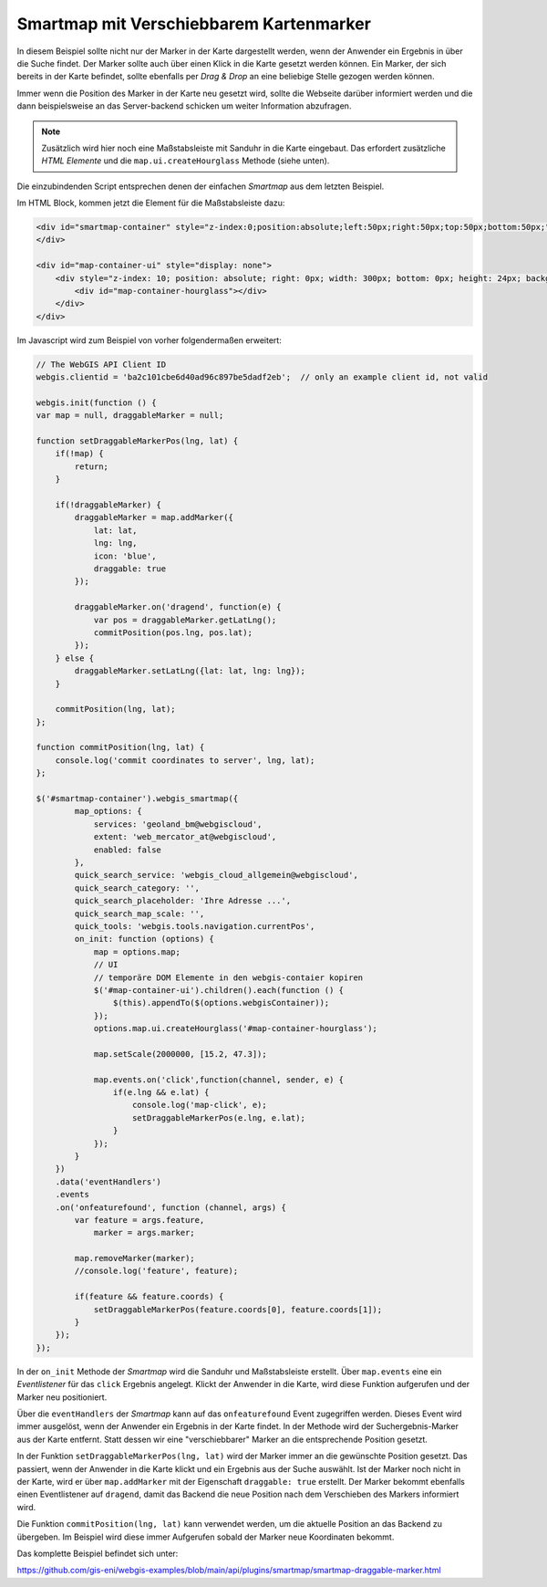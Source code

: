 Smartmap mit Verschiebbarem Kartenmarker
========================================

In diesem Beispiel sollte nicht nur der Marker in der Karte dargestellt werden,
wenn der Anwender ein Ergebnis in über die Suche findet. Der Marker sollte auch 
über einen Klick in die Karte gesetzt werden können. Ein Marker, der sich 
bereits in der Karte befindet, sollte ebenfalls per *Drag & Drop* an eine beliebige 
Stelle gezogen werden können.

Immer wenn die Position des Marker in der Karte neu gesetzt wird, sollte die 
Webseite darüber informiert werden und die dann beispielsweise an das Server-backend 
schicken um weiter Information abzufragen.

.. image:: img/smartmap2.png

.. note::
    Zusätzlich wird hier noch eine Maßstabsleiste mit Sanduhr in die Karte eingebaut.
    Das erfordert zusätzliche *HTML Elemente* und die ``map.ui.createHourglass`` Methode (siehe unten).

Die einzubindenden Script entsprechen denen der einfachen *Smartmap* aus dem letzten Beispiel.

Im HTML Block, kommen jetzt die Element für die Maßstabsleiste dazu:

.. code:: html

    <div id="smartmap-container" style="z-index:0;position:absolute;left:50px;right:50px;top:50px;bottom:50px;">
    </div>

    <div id="map-container-ui" style="display: none">
        <div style="z-index: 10; position: absolute; right: 0px; width: 300px; bottom: 0px; height: 24px; background: #aaa;">
            <div id="map-container-hourglass"></div>
        </div>
    </div>

Im Javascript wird zum Beispiel von vorher folgendermaßen erweitert:

.. code:: javascript

    // The WebGIS API Client ID
    webgis.clientid = 'ba2c101cbe6d40ad96c897be5dadf2eb';  // only an example client id, not valid

    webgis.init(function () {
    var map = null, draggableMarker = null;

    function setDraggableMarkerPos(lng, lat) {
        if(!map) {
            return;
        }

        if(!draggableMarker) {
            draggableMarker = map.addMarker({
                lat: lat,
                lng: lng,
                icon: 'blue',
                draggable: true
            });

            draggableMarker.on('dragend', function(e) {
                var pos = draggableMarker.getLatLng();
                commitPosition(pos.lng, pos.lat);
            });
        } else {
            draggableMarker.setLatLng({lat: lat, lng: lng});
        }

        commitPosition(lng, lat);
    };

    function commitPosition(lng, lat) {
        console.log('commit coordinates to server', lng, lat);
    };

    $('#smartmap-container').webgis_smartmap({
            map_options: {
                services: 'geoland_bm@webgiscloud',
                extent: 'web_mercator_at@webgiscloud',
                enabled: false
            },
            quick_search_service: 'webgis_cloud_allgemein@webgiscloud',
            quick_search_category: '',
            quick_search_placeholder: 'Ihre Adresse ...',
            quick_search_map_scale: '',
            quick_tools: 'webgis.tools.navigation.currentPos',
            on_init: function (options) {
                map = options.map;
                // UI
                // temporäre DOM Elemente in den webgis-contaier kopiren
                $('#map-container-ui').children().each(function () {
                    $(this).appendTo($(options.webgisContainer));
                });
                options.map.ui.createHourglass('#map-container-hourglass');

                map.setScale(2000000, [15.2, 47.3]);

                map.events.on('click',function(channel, sender, e) {
                    if(e.lng && e.lat) {
                        console.log('map-click', e);
                        setDraggableMarkerPos(e.lng, e.lat);
                    }
                });
            }
        })
        .data('eventHandlers')
        .events
        .on('onfeaturefound', function (channel, args) {
            var feature = args.feature,
                marker = args.marker;

            map.removeMarker(marker);
            //console.log('feature', feature);

            if(feature && feature.coords) {
                setDraggableMarkerPos(feature.coords[0], feature.coords[1]);
            }
        });
    });

In der ``on_init`` Methode der *Smartmap* wird die Sanduhr und Maßstabsleiste 
erstellt. Über ``map.events`` eine ein *Eventlistener* für das 
``click`` Ergebnis angelegt. Klickt der Anwender in die Karte, wird diese Funktion 
aufgerufen und der Marker neu positioniert.

Über die ``eventHandlers`` der *Smartmap* kann auf das ``onfeaturefound`` Event 
zugegriffen werden. Dieses Event wird immer ausgelöst, wenn der Anwender ein 
Ergebnis in der Karte findet. In der Methode wird der Suchergebnis-Marker aus der 
Karte entfernt. Statt dessen wir eine "verschiebbarer" Marker an die entsprechende Position gesetzt.

In der Funktion ``setDraggableMarkerPos(lng, lat)`` wird der Marker immer an die gewünschte Position 
gesetzt. Das passiert, wenn der Anwender in die Karte klickt und ein Ergebnis aus der Suche auswählt.
Ist der Marker noch nicht in der Karte, wird er über ``map.addMarker`` mit der Eigenschaft 
``draggable: true`` erstellt. Der Marker bekommt ebenfalls einen Eventlistener auf ``dragend``, damit 
das Backend die neue Position nach dem Verschieben des Markers informiert wird.

Die Funktion ``commitPosition(lng, lat)`` kann verwendet werden, um die aktuelle Position 
an das Backend zu übergeben. Im Beispiel wird diese immer Aufgerufen sobald der Marker neue Koordinaten 
bekommt.

Das komplette Beispiel befindet sich unter:

https://github.com/gis-eni/webgis-examples/blob/main/api/plugins/smartmap/smartmap-draggable-marker.html

